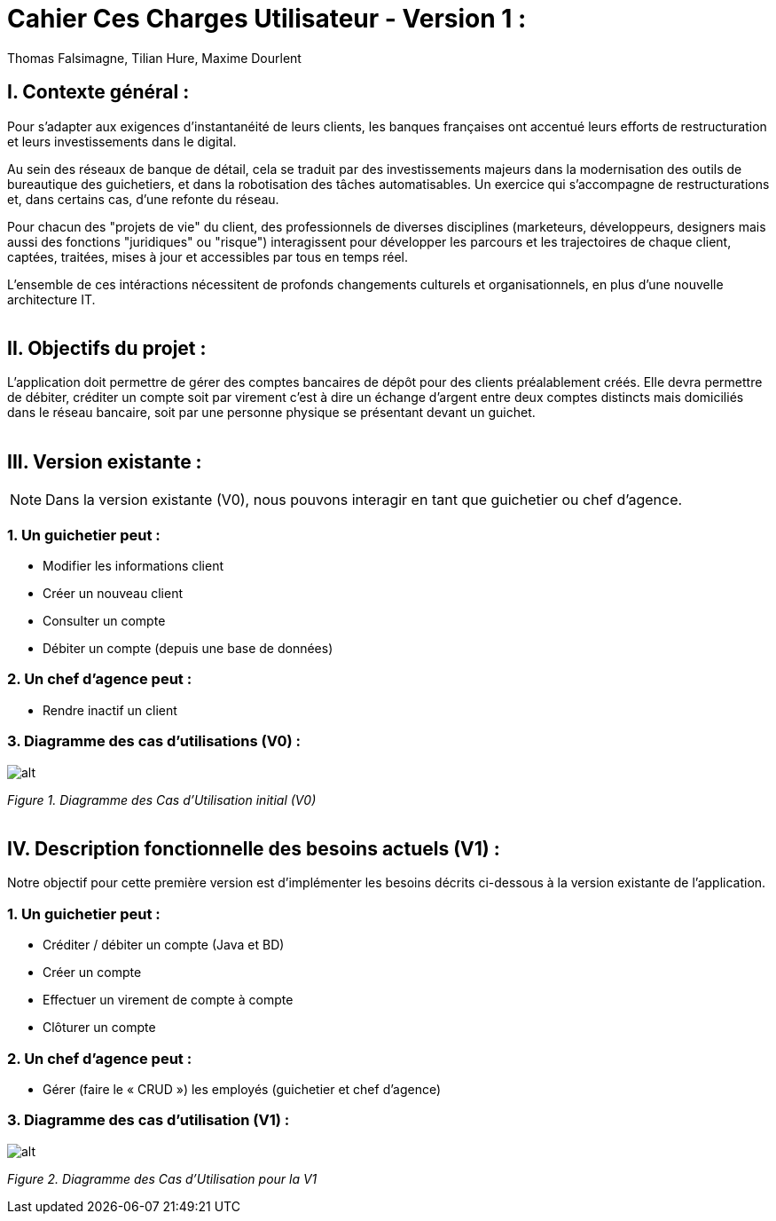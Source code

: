 = Cahier Ces Charges Utilisateur - Version 1 :
Thomas Falsimagne, Tilian Hure, Maxime Dourlent

ifdef::env-github[]
:tip-caption: :bulb:
:note-caption: :information_source:
:important-caption: :heavy_exclamation_mark:
:caution-caption: :fire:
:warning-caption: :warning:
:experimental:
:toc:
endif::[]


[.text-justify]
== I. Contexte général :

Pour s’adapter aux exigences d’instantanéité de leurs clients, les banques françaises ont accentué leurs efforts de restructuration et leurs investissements dans le digital.

Au sein des réseaux de banque de détail, cela se traduit par des investissements majeurs dans la modernisation des outils de bureautique des guichetiers, et dans la robotisation des tâches automatisables. Un exercice qui s’accompagne de restructurations et, dans certains cas, d’une refonte du réseau.

Pour chacun des "projets de vie" du client, des professionnels de diverses disciplines (marketeurs, développeurs, designers mais aussi des fonctions "juridiques" ou "risque") interagissent pour développer les parcours et les trajectoires de chaque client, captées, traitées, mises à jour et accessibles par tous en temps réel.

L'ensemble de ces intéractions nécessitent de profonds changements culturels et organisationnels, en plus d’une nouvelle architecture IT. +
 +

== II. Objectifs du projet :
[.text-justify]
L’application doit permettre de gérer des comptes bancaires de dépôt pour des clients préalablement créés. Elle devra permettre de débiter, créditer un compte soit par virement c’est à dire un échange d’argent entre deux comptes distincts mais domiciliés dans le réseau bancaire, soit par une personne physique se présentant devant un guichet. +
 +

[.text-justify]
== III. Version existante :
[NOTE]
====
Dans la version existante (V0), nous pouvons interagir en tant que guichetier ou chef d'agence.
====

=== 1. Un guichetier peut :
* Modifier les informations client
* Créer un nouveau client
* Consulter un compte
* Débiter un compte (depuis une base de données)

=== 2. Un chef d'agence peut :
* Rendre inactif un client

=== 3. Diagramme des cas d'utilisations (V0) :
image::images/uc0.svg[alt]
[grey]#_Figure 1. Diagramme des Cas d’Utilisation initial (V0)_# +
 +

== IV. Description fonctionnelle des besoins actuels (V1) :
[.text-justify]
Notre objectif pour cette première version est d'implémenter les besoins décrits ci-dessous à la version existante de l'application.

=== 1. Un guichetier peut :
* Créditer / débiter un compte (Java et BD)
* Créer un compte
* Effectuer un virement de compte à compte
* Clôturer un compte

=== 2. Un chef d'agence peut :
* Gérer (faire le « CRUD ») les employés (guichetier et chef d’agence)

=== 3. Diagramme des cas d'utilisation (V1) :
image::images/uc1.png[alt]
[grey]#_Figure 2. Diagramme des Cas d’Utilisation pour la V1_#
